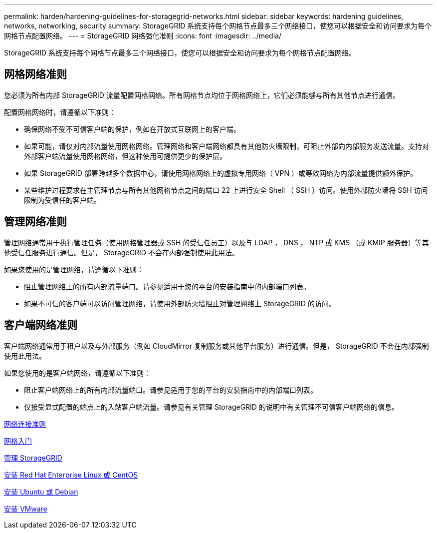 ---
permalink: harden/hardening-guidelines-for-storagegrid-networks.html 
sidebar: sidebar 
keywords: hardening guidelines, networks, networking, security 
summary: StorageGRID 系统支持每个网格节点最多三个网络接口，使您可以根据安全和访问要求为每个网格节点配置网络。 
---
= StorageGRID 网络强化准则
:icons: font
:imagesdir: ../media/


[role="lead"]
StorageGRID 系统支持每个网格节点最多三个网络接口，使您可以根据安全和访问要求为每个网格节点配置网络。



== 网格网络准则

您必须为所有内部 StorageGRID 流量配置网格网络。所有网格节点均位于网格网络上，它们必须能够与所有其他节点进行通信。

配置网格网络时，请遵循以下准则：

* 确保网络不受不可信客户端的保护，例如在开放式互联网上的客户端。
* 如果可能，请仅对内部流量使用网格网络。管理网络和客户端网络都具有其他防火墙限制，可阻止外部向内部服务发送流量。支持对外部客户端流量使用网格网络，但这种使用可提供更少的保护层。
* 如果 StorageGRID 部署跨越多个数据中心，请使用网格网络上的虚拟专用网络（ VPN ）或等效网络为内部流量提供额外保护。
* 某些维护过程要求在主管理节点与所有其他网格节点之间的端口 22 上进行安全 Shell （ SSH ）访问。使用外部防火墙将 SSH 访问限制为受信任的客户端。




== 管理网络准则

管理网络通常用于执行管理任务（使用网格管理器或 SSH 的受信任员工）以及与 LDAP ， DNS ， NTP 或 KMS （或 KMIP 服务器）等其他受信任服务进行通信。但是， StorageGRID 不会在内部强制使用此用法。

如果您使用的是管理网络，请遵循以下准则：

* 阻止管理网络上的所有内部流量端口。请参见适用于您的平台的安装指南中的内部端口列表。
* 如果不可信的客户端可以访问管理网络，请使用外部防火墙阻止对管理网络上 StorageGRID 的访问。




== 客户端网络准则

客户端网络通常用于租户以及与外部服务（例如 CloudMirror 复制服务或其他平台服务）进行通信。但是， StorageGRID 不会在内部强制使用此用法。

如果您使用的是客户端网络，请遵循以下准则：

* 阻止客户端网络上的所有内部流量端口。请参见适用于您的平台的安装指南中的内部端口列表。
* 仅接受显式配置的端点上的入站客户端流量。请参见有关管理 StorageGRID 的说明中有关管理不可信客户端网络的信息。


xref:../network/index.adoc[网络连接准则]

xref:../primer/index.adoc[网格入门]

xref:../admin/index.adoc[管理 StorageGRID]

xref:../rhel/index.adoc[安装 Red Hat Enterprise Linux 或 CentOS]

xref:../ubuntu/index.adoc[安装 Ubuntu 或 Debian]

xref:../vmware/index.adoc[安装 VMware]
